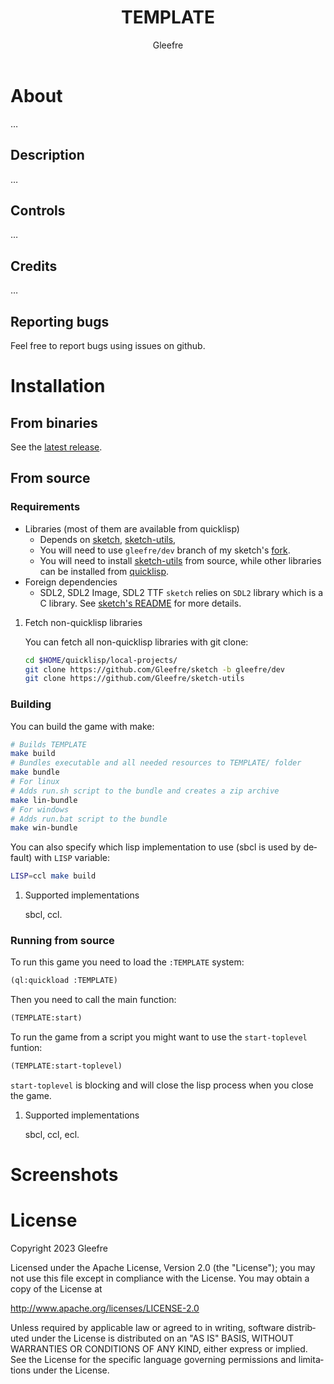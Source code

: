 #+title: TEMPLATE
#+author: Gleefre
#+email: varedif.a.s@gmail.com

#+description: This is a README file for the TEMPLATE game
#+language: en

* About
   ...
** Description
   ...
** Controls
   ...
** Credits
   ...
** Reporting bugs
   Feel free to report bugs using issues on github.
* Installation
** From binaries
   See the [[https://github.com/gleefre/TEMPLATE/releases/latest][latest release]].
** From source
*** Requirements
    - Libraries (most of them are available from quicklisp)
      - Depends on [[https://github.com/vydd/sketch][sketch]], [[https://github.com/Gleefre/sketch-utils][sketch-utils]],
      - You will need to use ~gleefre/dev~ branch of my sketch's [[https://github.com/Gleefre/sketch][fork]].
      - You will need to install [[https://github.com/Gleefre/sketch-utils][sketch-utils]] from source, while other libraries can be installed from [[https://www.quicklisp.org/beta/][quicklisp]].
    - Foreign dependencies
      - SDL2, SDL2 Image, SDL2 TTF
        =sketch= relies on =SDL2= library which is a C library.
        See [[https://github.com/vydd/sketch#foreign-dependencies][sketch's README]] for more details.
**** Fetch non-quicklisp libraries
     You can fetch all non-quicklisp libraries with git clone:
     #+BEGIN_SRC bash
     cd $HOME/quicklisp/local-projects/
     git clone https://github.com/Gleefre/sketch -b gleefre/dev
     git clone https://github.com/Gleefre/sketch-utils
     #+END_SRC
*** Building
    You can build the game with make:
    #+BEGIN_SRC bash
    # Builds TEMPLATE
    make build
    # Bundles executable and all needed resources to TEMPLATE/ folder
    make bundle
    # For linux
    # Adds run.sh script to the bundle and creates a zip archive
    make lin-bundle
    # For windows
    # Adds run.bat script to the bundle
    make win-bundle
    #+END_SRC
    You can also specify which lisp implementation to use (sbcl is used by default) with ~LISP~ variable:
    #+BEGIN_SRC bash
    LISP=ccl make build
    #+END_SRC
**** Supported implementations
     sbcl, ccl.
*** Running from source
    To run this game you need to load the ~:TEMPLATE~ system:
    #+BEGIN_SRC lisp
    (ql:quickload :TEMPLATE)
    #+END_SRC
    Then you need to call the main function:
    #+BEGIN_SRC lisp
    (TEMPLATE:start)
    #+END_SRC
    To run the game from a script you might want to use the ~start-toplevel~ funtion:
    #+BEGIN_SRC lisp
    (TEMPLATE:start-toplevel)
    #+END_SRC
    ~start-toplevel~ is blocking and will close the lisp process when you close the game.
**** Supported implementations
     sbcl, ccl, ecl.
* Screenshots
* License
   Copyright 2023 Gleefre

   Licensed under the Apache License, Version 2.0 (the "License");
   you may not use this file except in compliance with the License.
   You may obtain a copy of the License at

       http://www.apache.org/licenses/LICENSE-2.0

   Unless required by applicable law or agreed to in writing, software
   distributed under the License is distributed on an "AS IS" BASIS,
   WITHOUT WARRANTIES OR CONDITIONS OF ANY KIND, either express or implied.
   See the License for the specific language governing permissions and
   limitations under the License.
